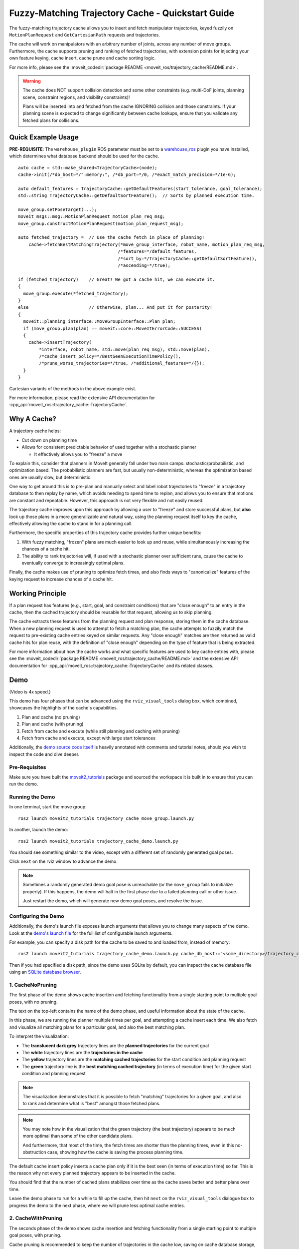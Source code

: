 Fuzzy-Matching Trajectory Cache - Quickstart Guide
==================================================

The fuzzy-matching trajectory cache allows you to insert and fetch manipulator trajectories, keyed fuzzily on ``MotionPlanRequest`` and ``GetCartesianPath`` requests and trajectories.

The cache will work on manipulators with an arbitrary number of joints, across any number of move groups.
Furthermore, the cache supports pruning and ranking of fetched trajectories, with extension points for injecting your own feature keying, cache insert, cache prune and cache sorting logic.

.. raw:: html

    <video width="450px" controls="true" autoplay="true" loop="true">
        <source src="../../../_static/videos/trajectory_cache/01_cache_and_execute_loop.webm" type="video/webm">
        Introduction video showing the trajectory cache working. 
    </video>

For more info, please see the :moveit_codedir:`package README <moveit_ros/trajectory_cache/README.md>`.

.. warning::
  The cache does NOT support collision detection and some other constraints (e.g. multi-DoF joints, planning scene, constraint regions, and visibility constraints)!

  Plans will be inserted into and fetched from the cache IGNORING collision and those constraints.
  If your planning scene is expected to change significantly between cache lookups, ensure that you validate any fetched plans for collisions.

Quick Example Usage
-------------------

**PRE-REQUISITE**: The ``warehouse_plugin`` ROS parameter must be set to a `warehouse_ros <https://github.com/moveit/warehouse_ros>`_ plugin you have installed, which determines what database backend should be used for the cache.

::

  auto cache = std::make_shared<TrajectoryCache>(node);
  cache->init(/*db_host=*/":memory:", /*db_port=*/0, /*exact_match_precision=*/1e-6);

  auto default_features = TrajectoryCache::getDefaultFeatures(start_tolerance, goal_tolerance);
  std::string TrajectoryCache::getDefaultSortFeature();  // Sorts by planned execution time.

  move_group.setPoseTarget(...);
  moveit_msgs::msg::MotionPlanRequest motion_plan_req_msg;
  move_group.constructMotionPlanRequest(motion_plan_request_msg);

  auto fetched_trajectory =  // Use the cache fetch in place of planning!
      cache->fetchBestMatchingTrajectory(*move_group_interface, robot_name, motion_plan_req_msg,
                                        /*features=*/default_features,
                                        /*sort_by=*/TrajectoryCache::getDefaultSortFeature(),
                                        /*ascending=*/true);

  if (fetched_trajectory)    // Great! We got a cache hit, we can execute it.
  {
    move_group.execute(*fetched_trajectory);
  }
  else                       // Otherwise, plan... And put it for posterity!
  {
    moveit::planning_interface::MoveGroupInterface::Plan plan;
    if (move_group.plan(plan) == moveit::core::MoveItErrorCode::SUCCESS)
    {
      cache->insertTrajectory(
          *interface, robot_name, std::move(plan_req_msg), std::move(plan),
          /*cache_insert_policy=*/BestSeenExecutionTimePolicy(),
          /*prune_worse_trajectories=*/true, /*additional_features=*/{});
    }
  }

Cartesian variants of the methods in the above example exist.

For more information, please read the extensive API documentation for :cpp_api:`moveit_ros::trajectory_cache::TrajectoryCache`.

Why A Cache?
------------

A trajectory cache helps:

- Cut down on planning time
- Allows for consistent predictable behavior of used together with a stochastic planner

  - It effectively allows you to "freeze" a move

To explain this, consider that planners in MoveIt generally fall under two main camps: stochastic/probabilistic, and optimization based.
The probabilistic planners are fast, but usually non-deterministic, whereas the optimization based ones are usually slow, but deterministic.

One way to get around this is to pre-plan and manually select and label robot trajectories to "freeze" in a trajectory database to then replay by name, which avoids needing to spend time to replan, and allows you to ensure that motions are constant and repeatable.
However, this approach is not very flexible and not easily reused.

The trajectory cache improves upon this approach by allowing a user to "freeze" and store successful plans, but **also** look up those plans in a more generalizable and natural way, using the planning request itself to key the cache, effectively allowing the cache to stand in for a planning call.

Furthermore, the specific properties of this trajectory cache provides further unique benefits:

1. With fuzzy matching, "frozen" plans are much easier to look up and reuse, while simultaneously increasing the chances of a cache hit.
2. The ability to rank trajectories will, if used with a stochastic planner over sufficient runs, cause the cache to eventually converge to increasingly optimal plans.

Finally, the cache makes use of pruning to optimize fetch times, and also finds ways to "canonicalize" features of the keying request to increase chances of a cache hit.

Working Principle
-----------------
If a plan request has features (e.g., start, goal, and constraint conditions) that are "close enough" to an entry in the cache, then the cached trajectory should be reusable for that request, allowing us to skip planning.

The cache extracts these features from the planning request and plan response, storing them in the cache database.
When a new planning request is used to attempt to fetch a matching plan, the cache attempts to fuzzily match the request to pre-existing cache entries keyed on similar requests.
Any "close enough" matches are then returned as valid cache hits for plan reuse, with the definition of "close enough" depending on the type of feature that is being extracted.

For more information about how the cache works and what specific features are used to key cache entries with, please see the :moveit_codedir:`package README <moveit_ros/trajectory_cache/README.md>` and the extensive API documentation for :cpp_api:`moveit_ros::trajectory_cache::TrajectoryCache` and its related classes.

Demo
----

.. raw:: html

    <video width="700px" controls="true" autoplay="true" loop="true">
        <source src="../../../_static/videos/trajectory_cache/02_trajectory_cache_demo.webm" type="video/webm">
        Trajectory cache demo.
    </video>

(Video is 4x speed.)

This demo has four phases that can be advanced using the ``rviz_visual_tools`` dialog box, which combined, showcases the highlights of the cache's capabilities.

1. Plan and cache (no pruning)
2. Plan and cache (with pruning)
3. Fetch from cache and execute (while still planning and caching with pruning)
4. Fetch from cache and execute, except with large start tolerances

Additionally, the `demo source code itself <how_to_guides/trajectory_cache/src/trajectory_cache_demo.cpp>`_ is heavily annotated with comments and tutorial notes, should you wish to inspect the code and dive deeper.

Pre-Requisites
++++++++++++++

Make sure you have built the `moveit2_tutorials <https://github.com/moveit/moveit2_tutorials>`_ package and sourced the workspace it is built in to ensure that you can run the demo.

Running the Demo
++++++++++++++++

In one terminal, start the move group:

::

  ros2 launch moveit2_tutorials trajectory_cache_move_group.launch.py

In another, launch the demo:

::

  ros2 launch moveit2_tutorials trajectory_cache_demo.launch.py

You should see something similar to the video, except with a different set of randomly generated goal poses.

Click ``next`` on the rviz window to advance the demo.

.. note::
  Sometimes a randomly generated demo goal pose is unreachable (or the ``move_group`` fails to initialize properly).
  If this happens, the demo will halt in the first phase due to a failed planning call or other issue.
  
  Just restart the demo, which will generate new demo goal poses, and resolve the issue.

Configuring the Demo
++++++++++++++++++++

Additionally, the demo's launch file exposes launch arguments that allows you to change many aspects of the demo.
Look at the `demo's launch file <how_to_guides/trajectory_cache/launch/trajectory_cache_demo.launch.py>`_ for the full list of configurable launch arguments.

For example, you can specify a disk path for the cache to be saved to and loaded from, instead of memory:

::

  ros2 launch moveit2_tutorials trajectory_cache_demo.launch.py cache_db_host:="<some_directory>/trajectory_cache_demo.db

Then if you had specified a disk path, since the demo uses SQLite by default, you can inspect the cache database file using an `SQLite database browser <https://sqlitebrowser.org/>`_.

1. CacheNoPruning
+++++++++++++++++

The first phase of the demo shows cache insertion and fetching functionality from a single starting point to multiple goal poses, with no pruning.

The text on the top-left contains the name of the demo phase, and useful information about the state of the cache.

.. image:: images/demo_CacheNoPruning_title_and_statistics.png
  :width: 400px

In this phase, we are running the planner multiple times per goal, and attempting a cache insert each time.
We also fetch and visualize all matching plans for a particular goal, and also the best matching plan.

To interpret the visualization:

- The **translucent dark grey** trajectory lines are the **planned trajectories** for the current goal
- The **white** trajectory lines are the **trajectories in the cache**
- The **yellow** trajectory lines are the **matching cached trajectories** for the start condition and planning request
- The **green** trajectory line is the **best matching cached trajectory** (in terms of execution time) for the given start condition and planning request

.. image:: images/demo_CacheNoPruning_cache_visualization.png
  :width: 450px

.. note::
  The visualization demonstrates that it is possible to fetch "matching" trajectories for a given goal, and also to rank and determine what is "best" amongst those fetched plans.

.. note::
  You may note how in the visualization that the green trajectory (the best trajectory) appears to be much more optimal than some of the other candidate plans.
  
  And furthermore, that most of the time, the fetch times are shorter than the planning times, even in this no-obstruction case, showing how the cache is saving the process planning time.

The default cache insert policy inserts a cache plan only if it is the best seen (in terms of execution time) so far.
This is the reason why not every planned trajectory appears to be inserted in the cache.

You should find that the number of cached plans stabilizes over time as the cache saves better and better plans over time.

Leave the demo phase to run for a while to fill up the cache, then hit ``next`` on the ``rviz_visual_tools`` dialogue box to progress the demo to the next phase, where we will prune less optimal cache entries.

2. CacheWithPruning
+++++++++++++++++++

The seconds phase of the demo shows cache insertion and fetching functionality from a single starting point to multiple goal poses, with pruning.

Cache pruning is recommended to keep the number of trajectories in the cache low, saving on cache database storage, and making cache fetches more efficient.

.. image:: images/demo_CacheWithPruning_title_and_statistics.png
  :width: 400px

You should also see the ``delete_worse_trajectories`` parameter get set to ``true``.

.. image:: images/demo_CacheWithPruning_delete_worse_trajectories.png
  :width: 400px

Immediately, as plans continue to happen, you should see the cache entries get progressively pruned from the cache until eventually, the cache converges to one "best" trajectory per goal.

.. image:: images/demo_CacheWithPruning_cache_visualization.png
    :width: 700px

The reason why it takes multiple planning runs to cause the cache to converge, is because we are only attempting to insert plans that have been obtained from the current planning run.
The cache only prunes exactly matching cache entries that are worse than (by default, in terms of execution time) the current insertion candidate.
So, in order for a plan to get pruned, the planned trajectory has to be better than it.

.. note::
  If you wanted to immediately prune all worse plans, you could fetch the best plan, then re-insert it to trigger a prune that would achieve that.

Hit ``next`` on the ``rviz_visual_tools`` dialogue box to progress the demo to the next phase, where we will start execution.

3. ExecuteWithCache
+++++++++++++++++++

The third phase of the demo begins execution.

We still plan and cache, now **including** cartesian plans too.
You should expect the number of cached plans to increase over time, including cached cartesian plans.

.. image:: images/demo_CacheAndExecute_title_and_statistics.png
  :width: 400px

Observe that the executed trajectory is always locked to the best matching trajectory, as indicated by the green trajectory.

.. image:: images/demo_CacheAndExecute_best_trajectory.png
    :width: 450px

Furthermore, notice that the set of matchable trajectories (indicated by white) is an even more constrained set from 
This shows that the cache is partitionable and able to filter out unmatchable entries by nature of the constraints that key them.

To interpret the visualization, with the same legend as before:

- **NEW**: The **grey** trajectory lines are the **unmatchable trajectories in the cache**

.. image:: images/demo_CacheAndExecute_matchable_plans.png
    :width: 700px

Hit ``next`` on the ``rviz_visual_tools`` dialogue box to progress the demo to the next phase, where we show the cache's fuzzy matching capability, and the impact of high start tolerance.

4. HighStartTolerance
+++++++++++++++++++++

The final phase of the demo sets an inadvisably high start tolerance to showcase the cache's fuzzy matching capabilities.

.. image:: images/demo_HighStartTolerance_title_and_statistics.png
  :width: 400px

We set a start tolerance of 2 (up from 0.025), which means that we allow trajectories up to 2 radians away per starting robot joint state and 2 units away per start constraint to match (for a still strict tolerance on the goals).

.. image:: images/demo_HighStartTolerance_tolerance.png
  :width: 400px

To interpret the visualization, with the same legend as before:

- **NEW**: The **red** lines are the **diff of robot state to the matched trajectory**

.. image:: images/demo_HighStartTolerance_diff_to_trajectory.png
  :width: 700px

Notice that the robot, now for certain starting states, will use a different matching trajectory with a start state further away than its current one.
This diff is visualized as a thick red line.

This is because that matched trajectory would have had a shorter execution time and be deemed "best", and is now matchable because of the higher start tolerance we set.
This showcases the ability for the cache to handle fuzzy matching, even though in this case it is with an inadvisably high start tolerance, since it would cause the robot to violently "snap" to the start of the trajectory.

Best Practices
--------------

To end off this how-to-guide, here are some suggestions for how to best use the cache.

**Collisions**

Since the cache does not yet support collisions:

- Ensure the planning scene and obstacles remain static, or,
- Validate the fetched plans separately
- BONUS: Use the ``TrajectoryCache::Options::num_additional_trajectories_to_preserve_when_deleting_worse`` option to preserve multiple trajectories after pruning to hopefully store a large enough variety of plausible trajectories that avoid obstacles, then in order from best to worst, validating each

**Increasing Cache Hits**

- Move the robot to static known poses (e.g., home) before fetching
- Use the cache where repetitive, non-dynamic motion is likely to occur
- Use looser start tolerance, and stricter goal tolerance

Further Reading
---------------

Customizable Behavior
+++++++++++++++++++++

It is possible to extend the cache to key on custom user-defined features, and also to change the cache insertion, sorting, and pruning logic.
You do this by implementing the features and cache insert policy interfaces, then feeding them into the 

For example, you may decide to write your own feature extractor to key the cache, and decide when to insert or prune a cache entry on features such as:

- Minimum jerk time
- Path length
- Any other feature not supported by this package!

See:

- :moveit_codedir:`package README <moveit_ros/trajectory_cache/include/moveit/trajectory_cache/features/features_interface.hpp>`
- :moveit_codedir:`package README <moveit_ros/trajectory_cache/include/moveit/trajectory_cache/cache_insert_policies/cache_insert_policy_interface.hpp>`